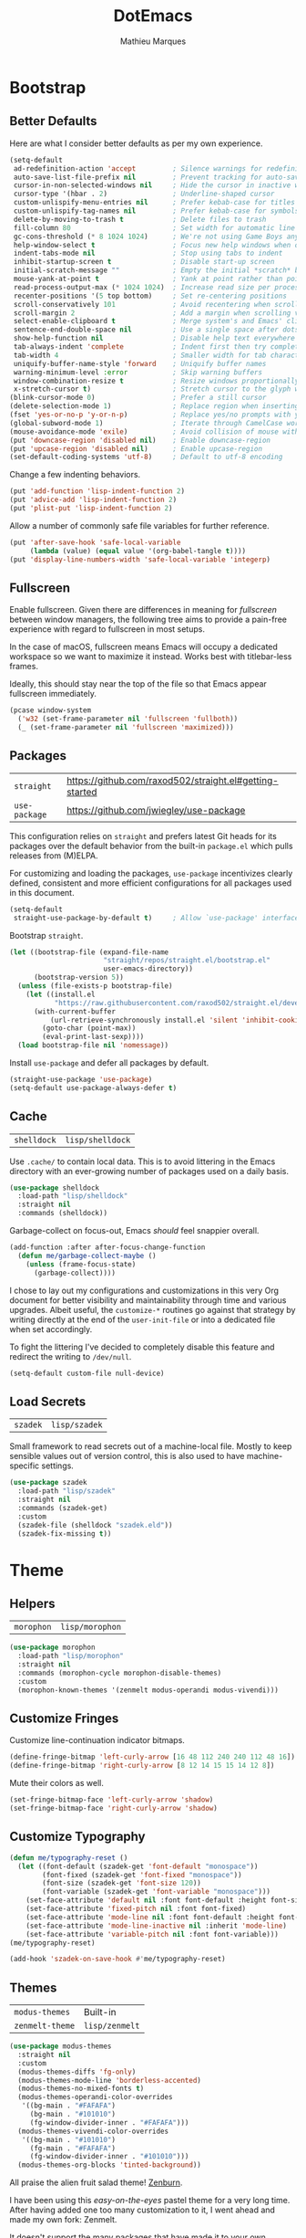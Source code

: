 #+TITLE: DotEmacs
#+AUTHOR: Mathieu Marques
#+PROPERTY: header-args :results silent

* Bootstrap

** Better Defaults

Here are what I consider better defaults as per my own experience.

#+BEGIN_SRC emacs-lisp
(setq-default
 ad-redefinition-action 'accept         ; Silence warnings for redefinition
 auto-save-list-file-prefix nil         ; Prevent tracking for auto-saves
 cursor-in-non-selected-windows nil     ; Hide the cursor in inactive windows
 cursor-type '(hbar . 2)                ; Underline-shaped cursor
 custom-unlispify-menu-entries nil      ; Prefer kebab-case for titles
 custom-unlispify-tag-names nil         ; Prefer kebab-case for symbols
 delete-by-moving-to-trash t            ; Delete files to trash
 fill-column 80                         ; Set width for automatic line breaks
 gc-cons-threshold (* 8 1024 1024)      ; We're not using Game Boys anymore
 help-window-select t                   ; Focus new help windows when opened
 indent-tabs-mode nil                   ; Stop using tabs to indent
 inhibit-startup-screen t               ; Disable start-up screen
 initial-scratch-message ""             ; Empty the initial *scratch* buffer
 mouse-yank-at-point t                  ; Yank at point rather than pointer
 read-process-output-max (* 1024 1024)  ; Increase read size per process
 recenter-positions '(5 top bottom)     ; Set re-centering positions
 scroll-conservatively 101              ; Avoid recentering when scrolling far
 scroll-margin 2                        ; Add a margin when scrolling vertically
 select-enable-clipboard t              ; Merge system's and Emacs' clipboard
 sentence-end-double-space nil          ; Use a single space after dots
 show-help-function nil                 ; Disable help text everywhere
 tab-always-indent 'complete            ; Indent first then try completions
 tab-width 4                            ; Smaller width for tab characters
 uniquify-buffer-name-style 'forward    ; Uniquify buffer names
 warning-minimum-level :error           ; Skip warning buffers
 window-combination-resize t            ; Resize windows proportionally
 x-stretch-cursor t)                    ; Stretch cursor to the glyph width
(blink-cursor-mode 0)                   ; Prefer a still cursor
(delete-selection-mode 1)               ; Replace region when inserting text
(fset 'yes-or-no-p 'y-or-n-p)           ; Replace yes/no prompts with y/n
(global-subword-mode 1)                 ; Iterate through CamelCase words
(mouse-avoidance-mode 'exile)           ; Avoid collision of mouse with point
(put 'downcase-region 'disabled nil)    ; Enable downcase-region
(put 'upcase-region 'disabled nil)      ; Enable upcase-region
(set-default-coding-systems 'utf-8)     ; Default to utf-8 encoding
#+END_SRC

Change a few indenting behaviors.

#+BEGIN_SRC emacs-lisp
(put 'add-function 'lisp-indent-function 2)
(put 'advice-add 'lisp-indent-function 2)
(put 'plist-put 'lisp-indent-function 2)
#+END_SRC

Allow a number of commonly safe file variables for further reference.

#+BEGIN_SRC emacs-lisp
(put 'after-save-hook 'safe-local-variable
     (lambda (value) (equal value '(org-babel-tangle t))))
(put 'display-line-numbers-width 'safe-local-variable 'integerp)
#+END_SRC

** Fullscreen

Enable fullscreen. Given there are differences in meaning for /fullscreen/
between window managers, the following tree aims to provide a pain-free
experience with regard to fullscreen in most setups.

In the case of macOS, fullscreen means Emacs will occupy a dedicated workspace
so we want to maximize it instead. Works best with titlebar-less frames.

Ideally, this should stay near the top of the file so that Emacs appear
fullscreen immediately.

#+BEGIN_SRC emacs-lisp
(pcase window-system
  ('w32 (set-frame-parameter nil 'fullscreen 'fullboth))
  (_ (set-frame-parameter nil 'fullscreen 'maximized)))
#+END_SRC

** Packages

| =straight=    | https://github.com/raxod502/straight.el#getting-started |
| =use-package= | https://github.com/jwiegley/use-package                 |

This configuration relies on =straight= and prefers latest Git heads for its
packages over the default behavior from the built-in =package.el= which pulls
releases from (M)ELPA.

For customizing and loading the packages, =use-package= incentivizes clearly
defined, consistent and more efficient configurations for all packages used in
this document.

#+BEGIN_SRC emacs-lisp
(setq-default
 straight-use-package-by-default t)     ; Allow `use-package' interface
#+END_SRC

Bootstrap =straight=.

#+BEGIN_SRC emacs-lisp
(let ((bootstrap-file (expand-file-name
                       "straight/repos/straight.el/bootstrap.el"
                       user-emacs-directory))
      (bootstrap-version 5))
  (unless (file-exists-p bootstrap-file)
    (let ((install.el
           "https://raw.githubusercontent.com/raxod502/straight.el/develop/install.el"))
      (with-current-buffer
          (url-retrieve-synchronously install.el 'silent 'inhibit-cookies)
        (goto-char (point-max))
        (eval-print-last-sexp))))
  (load bootstrap-file nil 'nomessage))
#+END_SRC

Install =use-package= and defer all packages by default.

#+BEGIN_SRC emacs-lisp
(straight-use-package 'use-package)
(setq-default use-package-always-defer t)
#+END_SRC

** Cache

| =shelldock= | =lisp/shelldock= |

Use =.cache/= to contain local data. This is to avoid littering in the Emacs
directory with an ever-growing number of packages used on a daily basis.

#+BEGIN_SRC emacs-lisp
(use-package shelldock
  :load-path "lisp/shelldock"
  :straight nil
  :commands (shelldock))
#+END_SRC

Garbage-collect on focus-out, Emacs /should/ feel snappier overall.

#+BEGIN_SRC emacs-lisp
(add-function :after after-focus-change-function
  (defun me/garbage-collect-maybe ()
    (unless (frame-focus-state)
      (garbage-collect))))
#+END_SRC

I chose to lay out my configurations and customizations in this very Org
document for better visibility and maintainability through time and various
upgrades. Albeit useful, the =customize-*= routines go against that strategy by
writing directly at the end of the =user-init-file= or into a dedicated file
when set accordingly.

To fight the littering I've decided to completely disable this feature and
redirect the writing to =/dev/null=.

#+BEGIN_SRC emacs-lisp
(setq-default custom-file null-device)
#+END_SRC

** Load Secrets

| =szadek= | =lisp/szadek= |

Small framework to read secrets out of a machine-local file. Mostly to keep
sensible values out of version control, this is also used to have
machine-specific settings.

#+BEGIN_SRC emacs-lisp
(use-package szadek
  :load-path "lisp/szadek"
  :straight nil
  :commands (szadek-get)
  :custom
  (szadek-file (shelldock "szadek.eld"))
  (szadek-fix-missing t))
#+END_SRC

* Theme

** Helpers

| =morophon= | =lisp/morophon= |

#+BEGIN_SRC emacs-lisp
(use-package morophon
  :load-path "lisp/morophon"
  :straight nil
  :commands (morophon-cycle morophon-disable-themes)
  :custom
  (morophon-known-themes '(zenmelt modus-operandi modus-vivendi)))
#+END_SRC

** Customize Fringes

Customize line-continuation indicator bitmaps.

#+BEGIN_SRC emacs-lisp
(define-fringe-bitmap 'left-curly-arrow [16 48 112 240 240 112 48 16])
(define-fringe-bitmap 'right-curly-arrow [8 12 14 15 15 14 12 8])
#+END_SRC

Mute their colors as well.

#+BEGIN_SRC emacs-lisp
(set-fringe-bitmap-face 'left-curly-arrow 'shadow)
(set-fringe-bitmap-face 'right-curly-arrow 'shadow)
#+END_SRC

** Customize Typography

#+BEGIN_SRC emacs-lisp
(defun me/typography-reset ()
  (let ((font-default (szadek-get 'font-default "monospace"))
        (font-fixed (szadek-get 'font-fixed "monospace"))
        (font-size (szadek-get 'font-size 120))
        (font-variable (szadek-get 'font-variable "monospace")))
    (set-face-attribute 'default nil :font font-default :height font-size)
    (set-face-attribute 'fixed-pitch nil :font font-fixed)
    (set-face-attribute 'mode-line nil :font font-default :height font-size)
    (set-face-attribute 'mode-line-inactive nil :inherit 'mode-line)
    (set-face-attribute 'variable-pitch nil :font font-variable)))
(me/typography-reset)
#+END_SRC

#+BEGIN_SRC emacs-lisp
(add-hook 'szadek-on-save-hook #'me/typography-reset)
#+END_SRC

** Themes

| =modus-themes=  | Built-in       |
| =zenmelt-theme= | =lisp/zenmelt= |

#+BEGIN_SRC emacs-lisp
(use-package modus-themes
  :straight nil
  :custom
  (modus-themes-diffs 'fg-only)
  (modus-themes-mode-line 'borderless-accented)
  (modus-themes-no-mixed-fonts t)
  (modus-themes-operandi-color-overrides
   '((bg-main . "#FAFAFA")
     (bg-main . "#101010")
     (fg-window-divider-inner . "#FAFAFA")))
  (modus-themes-vivendi-color-overrides
   '((bg-main . "#101010")
     (fg-main . "#FAFAFA")
     (fg-window-divider-inner . "#101010")))
  (modus-themes-org-blocks 'tinted-background))
#+END_SRC

All praise the alien fruit salad theme!
[[https://kippura.org/zenburnpage/][Zenburn]].

I have been using this /easy-on-the-eyes/ pastel theme for a very long time.
After having added one too many customization to it, I went ahead and made my
own fork: Zenmelt.

It doesn't support the many packages that have made it to your own
configurations on purpose, the idea -- albeit selfish -- is to have one place
where I can freely customize colors following my moods without having to
maintain a 2K lines-long file of unnecessary face properties.

In addition to the already popular implementation from
[[https://github.com/bbatsov/zenburn-emacs][Bozhidar Batsov]], this fork also
adds a /reset/ on save when visiting the theme file.

#+BEGIN_SRC emacs-lisp
(use-package zenmelt-theme
  :load-path "lisp/zenmelt"
  :straight nil
  :demand
  :config
  (put 'after-save-hook 'safe-local-variable
       (lambda (value) (equal value '(zenmelt--reset t))))
  (load-theme 'zenmelt t))
#+END_SRC

* Languages

** CSS

| =css-mode= | Built-in |

#+BEGIN_SRC emacs-lisp
(use-package css-mode
  :straight nil
  :custom
  (css-indent-offset 2))
#+END_SRC

** HTML

| =sgml-mode= | Built-in |

HTML mode is defined in =sgml-mode.el=.

#+BEGIN_SRC emacs-lisp
(use-package sgml-mode
  :straight nil
  :hook
  (html-mode . (lambda () (setq me/pretty-print-function #'sgml-pretty-print)))
  (html-mode . sgml-electric-tag-pair-mode)
  (html-mode . sgml-name-8bit-mode)
  :custom
  (sgml-basic-offset 2))
#+END_SRC

** JavaScript

| =js2-mode=        | Built-in                                          |
| =rjsx-mode=       | https://github.com/felipeochoa/rjsx-mode          |
| =typescript-mode= | https://github.com/emacs-typescript/typescript.el |

There might be confusion between =js-mode=, =js2-mode= and =js2-minor-mode=. All
three are built-in JavaScript modes. The former is the original major mode to
edit JavaScript files. The two latters are based on =js-mode=, one major mode
with various improvements with regards to syntax highlighting amongst other
things and one minor mode for earlier Emacs versions that might still be using
=js-mode= as a major mode but willing to take advantage of the AST parsing
implementation from =js2= as a minor mode.

See [[https://github.com/mooz/js2-mode]] for more details.

#+BEGIN_SRC emacs-lisp
(use-package js2-mode
  :straight nil
  :mode (rx ".js" eos)
  :custom
  (js-indent-level 2)
  (js-switch-indent-offset 2)
  (js2-highlight-level 3)
  (js2-idle-timer-delay 0)
  (js2-mode-show-parse-errors nil)
  (js2-mode-show-strict-warnings nil))

(use-package rjsx-mode
  :mode (rx (or ".jsx" (and "components/" (* anything) ".js")) eos)
  :hook
  (rjsx-mode . (lambda () (setq me/pretty-print-function #'sgml-pretty-print)))
  (rjsx-mode . hydra-plus-set-super)
  (rjsx-mode . sgml-electric-tag-pair-mode))

(use-package typescript-mode
  :init
  (define-derived-mode typescript-tsx-mode typescript-mode "TSX")
  (add-to-list 'auto-mode-alist `(,(rx ".tsx" eos) . typescript-tsx-mode))
  :config
  (add-hook 'typescript-tsx-mode-hook #'sgml-electric-tag-pair-mode)
  :custom
  (typescript-indent-level 2))
#+END_SRC

** JSON

| =json-mode= | https://github.com/joshwnj/json-mode |

#+BEGIN_SRC emacs-lisp
(use-package json-mode
  :mode (rx ".json" eos))
#+END_SRC

** Lisp

| =emacs-lisp-mode= | Built-in |
| =ielm=            | Built-in |
| =lisp-mode=       | Built-in |

#+BEGIN_SRC emacs-lisp
(use-package emacs-lisp-mode
  :straight nil
  :bind
  (:map emacs-lisp-mode-map
   ("C-c C-c" . me/eval-region-dwim)
   :map lisp-interaction-mode-map
   ("C-c C-c" . me/eval-region-dwim))
  :custom
  (emacs-lisp-docstring-fill-column nil)
  :hook
  (emacs-lisp-mode . flymake-mode)
  (emacs-lisp-mode . outline-minor-mode))
#+END_SRC

#+BEGIN_SRC emacs-lisp
(defun me/eval-region-dwim ()
  "When region is active, evaluate it and kill the mark. Else, evaluate the
whole buffer."
  (interactive)
  (if (not (region-active-p))
      (eval-buffer)
    (eval-region (region-beginning) (region-end))
    (setq-local deactivate-mark t)))
#+END_SRC

#+BEGIN_SRC emacs-lisp
(use-package ielm
  :straight nil
  :hook
  (ielm-mode . (lambda () (setq-local scroll-margin 0))))
#+END_SRC

#+BEGIN_SRC emacs-lisp
(use-package lisp-mode
  :straight nil
  :mode ((rx ".eld" eos) . lisp-data-mode))
#+END_SRC

** Markdown

| =markdown-mode= | https://github.com/jrblevin/markdown-mode |

#+BEGIN_SRC emacs-lisp
(use-package markdown-mode
  :mode (rx (or "INSTALL" "CONTRIBUTORS" "LICENSE" "README" ".mdx") eos)
  :bind
  (:map markdown-mode-map
   ("M-n" . nil)
   ("M-p" . nil))
  :hook
  (markdown-mode . hydra-plus-set-super)
  :custom
  (markdown-asymmetric-header t)
  (markdown-split-window-direction 'right)
  :config
  (unbind-key "M-<down>" markdown-mode-map)
  (unbind-key "M-<up>" markdown-mode-map))
#+END_SRC

** Org

| =org= | Built-in |

This very file is organized with =org-mode=. Like Markdown, but with
superpowers.

| TODO | Check out =org-capture= |

#+BEGIN_QUOTE
Org mode is for keeping notes, maintaining TODO lists, planning projects, and
authoring documents with a fast and effective plain-text system.

--- Carsten Dominik
#+END_QUOTE

#+BEGIN_SRC emacs-lisp
(use-package org
  :straight nil
  :bind
  (:map org-mode-map
   ("C-<return>" . nil)
   ("C-<tab>" . me/org-cycle-parent))
  :hook
  (org-mode . buffer-face-mode)
  (org-mode . hydra-plus-set-super)
  :custom
  (org-adapt-indentation nil)
  (org-babel-python-command "python3")
  (org-confirm-babel-evaluate nil)
  (org-cycle-separator-lines 0)
  (org-descriptive-links nil)
  (org-edit-src-content-indentation 0)
  (org-edit-src-persistent-message nil)
  (org-fontify-done-headline t)
  (org-fontify-quote-and-verse-blocks t)
  (org-fontify-whole-heading-line t)
  (org-return-follows-link t)
  (org-src-preserve-indentation t)
  (org-src-tab-acts-natively t)
  (org-src-window-setup 'current-window)
  (org-startup-truncated nil)
  (org-support-shift-select 'always)
  :config
  (require 'ob-shell)
  (org-babel-do-load-languages
   'org-babel-load-languages '((python . t) (shell . t)))
  (modify-syntax-entry ?' "'" org-mode-syntax-table)
  (advice-add 'org-src--construct-edit-buffer-name :override
    #'me/org-src-buffer-name)
  (with-eval-after-load 'evil
    (evil-define-key* 'motion org-mode-map
      (kbd "<tab>") #'org-cycle
      (kbd "C-j") #'me/org-show-next-heading-tidily
      (kbd "C-k") #'me/org-show-previous-heading-tidily)))
#+END_SRC

#+BEGIN_SRC emacs-lisp
(defun me/org-cycle-parent (argument)
  "Go to the nearest parent heading and execute `org-cycle'."
  (interactive "p")
  (if (org-at-heading-p)
      (outline-up-heading argument)
    (org-previous-visible-heading argument))
  (org-cycle))

(defun me/org-show-next-heading-tidily ()
  "Show next entry, keeping other entries closed."
  (interactive)
  (if (save-excursion (end-of-line) (outline-invisible-p))
      (progn (org-show-entry) (outline-show-children))
    (outline-next-heading)
    (unless (and (bolp) (org-at-heading-p))
      (org-up-heading-safe)
      (outline-hide-subtree)
      (user-error "Boundary reached"))
    (org-overview)
    (org-reveal t)
    (org-show-entry)
    (outline-show-children)))

(defun me/org-show-previous-heading-tidily ()
  "Show previous entry, keeping other entries closed."
  (interactive)
  (let ((pos (point)))
    (outline-previous-heading)
    (unless (and (< (point) pos) (bolp) (org-at-heading-p))
      (goto-char pos)
      (outline-hide-subtree)
      (user-error "Boundary reached"))
    (org-overview)
    (org-reveal t)
    (org-show-entry)
    (outline-show-children)))

(defun me/org-src-buffer-name (name &rest _)
  "Simple buffer name."
  (format "*%s*" name))
#+END_SRC

** PHP

| =web-mode= | https://github.com/fxbois/web-mode |

#+BEGIN_SRC emacs-lisp
(use-package web-mode
  :mode (rx ".php" eos)
  :hook
  (web-mode . sgml-electric-tag-pair-mode)
  :custom
  (web-mode-code-indent-offset 2)
  (web-mode-enable-auto-opening nil)
  (web-mode-enable-auto-pairing nil)
  (web-mode-enable-auto-quoting nil)
  (web-mode-markup-indent-offset 2)
  (web-mode-enable-auto-indentation nil))
#+END_SRC

** YAML

| =yaml-mode= | https://github.com/yoshiki/yaml-mode |

#+BEGIN_SRC emacs-lisp
(use-package yaml-mode)
#+END_SRC

* Features

** Completion

| =consult=    | https://github.com/minad/consult      |
| =corfu=      | https://github.com/minad/corfu        |
| =marginalia= | https://github.com/minad/marginalia   |
| =orderless=  | https://github.com/oantolin/orderless |
| =vertico=    | https://github.com/minad/vertico      |

*** Consult

Provide various commands to list and /consult/ existing collections.

#+BEGIN_SRC emacs-lisp
(use-package consult
  :bind
  ([remap goto-line] . consult-goto-line)
  ([remap isearch-forward] . consult-line)
  ([remap switch-to-buffer] . consult-buffer)
  ("C-h M" . consult-minor-mode-menu)
  :custom
  (consult-line-start-from-top t)
  (consult-project-root-function #'me/project-root)
  (xref-show-definitions-function #'consult-xref)
  (xref-show-xrefs-function #'consult-xref)
  :hook
  (org-mode . (lambda () (setq-local consult-fontify-preserve nil)))
  :init
  (with-eval-after-load 'evil
    (evil-global-set-key 'motion "gm" #'consult-mark)
    (evil-global-set-key 'motion "gM" #'consult-imenu)
    (evil-global-set-key 'motion "go" #'consult-outline)))
#+END_SRC

*** Corfu

Minimal completion-at-point. This is an experiment to try and replace the
heavier =company= alternative. With =display-line-numbers-type=, prefer the
='visual= value as ='relative= numbers break when the completion overlay opens.

#+BEGIN_SRC emacs-lisp
(use-package corfu
  :hook
  (after-init . corfu-global-mode)
  :custom
  (corfu-auto t)
  (corfu-auto-delay .5))
#+END_SRC

*** Marginalia

#+BEGIN_SRC emacs-lisp
(use-package marginalia
  :hook
  (after-init . marginalia-mode))
#+END_SRC

*** Orderless

Allow completion based on space-separated tokens, out of order.

#+BEGIN_SRC emacs-lisp
(use-package orderless
  :custom
  (completion-styles '(orderless))
  (orderless-component-separator 'orderless-escapable-split-on-space))
#+END_SRC

*** Vertico

Prettify the completion minibuffer featuring keyboard-driven vertical navigation
with live-reload.

#+BEGIN_SRC emacs-lisp
(use-package vertico
  :custom
  (vertico-resize nil)
  :hook
  (after-init . vertico-mode))
#+END_SRC

** Comments

| =evil-commentary= | https://github.com/linktohack/evil-commentary |
| =newcomment=      | Built-in                                      |

Comment things using Evil operators.

#+BEGIN_SRC emacs-lisp
(use-package evil-commentary
  :hook
  (evil-mode . evil-commentary-mode))
#+END_SRC

Customize the way default comments should be handled.

#+BEGIN_SRC emacs-lisp
(use-package newcomment
  :straight nil
  :bind
  ("M-<return>" . comment-indent-new-line)
  :hook
  (prog-mode . (lambda () (setq-local comment-auto-fill-only-comments t)))
  :custom
  (comment-multi-line t))
#+END_SRC

** Context Actions

| =embark=   | https://github.com/oantolin/embark        |
| =selected= | https://github.com/Kungsgeten/selected.el |

*** Embark

#+BEGIN_SRC emacs-lisp
(use-package embark
  :bind
  ("C-;" . embark-act)
  ([remap describe-bindings] . embark-bindings)
  :custom
  (embark-indicators
   '(embark-highlight-indicator
     embark-isearch-highlight-indicator
     embark-minimal-indicator))
  (prefix-help-command #'embark-prefix-help-command))
#+END_SRC

*** Selected

Enable new custom binds when region is active. I've also added a few helpers to
use with =selected=.

| TODO | Bind these to the =evil-visual= map |

#+BEGIN_SRC emacs-lisp
(use-package selected
  :bind*
  (:map selected-keymap
   ("<"           . mc/mark-previous-like-this)
   (">"           . mc/mark-next-like-this)
   ("C-<"         . mc/unmark-previous-like-this)
   ("C->"         . mc/unmark-next-like-this)
   ("M-<"         . mc/skip-to-previous-like-this)
   ("M->"         . mc/skip-to-next-like-this)
   ("C-c >"       . mc/edit-lines)
   ("C-c c"       . capitalize-region)
   ("C-c k"       . barrinalo-kebab)
   ("C-c l"       . downcase-region)
   ("C-c u"       . upcase-region)
   ("C-f"         . fill-region)
   ("C-h h"       . hlt-highlight-region)
   ("C-h H"       . hlt-unhighlight-region)
   ("C-p"         . webpaste-paste-region)
   ("C-q"         . selected-off)
   ("C-s r"       . barrinalo-reverse)
   ("C-s s"       . sort-lines)
   ("C-s w"       . barrinalo-sort-words)
   ("C-<tab>"     . me/pretty-print)
   ("M-<left>"    . barrinalo-indent-leftward)
   ("M-<right>"   . barrinalo-indent-rightward)
   ("M-S-<left>"  . barrinalo-indent-leftward-tab)
   ("M-S-<right>" . barrinalo-indent-rightward-tab))
  :hook
  (after-init . selected-global-mode)
  :config
  (require 'barrinalo)
  (require 'browse-url)
  :custom
  (selected-minor-mode-override t))
#+END_SRC

#+BEGIN_SRC emacs-lisp
(defvar-local me/pretty-print-function nil)

(defun me/pretty-print (beg end)
  (interactive "r")
  (if me/pretty-print-function
      (progn (funcall me/pretty-print-function beg end)
             (setq deactivate-mark t))
    (user-error "me/pretty-print: me/pretty-print-function is not set")))
#+END_SRC

** Diff

| =ediff-wind= | Built-in |

Ediff is a visual interface to Unix =diff=.

#+BEGIN_SRC emacs-lisp
(use-package ediff-wind
  :straight nil
  :custom
  (ediff-split-window-function #'split-window-horizontally)
  (ediff-window-setup-function #'ediff-setup-windows-plain))
#+END_SRC

** Dired

| =dired= | Built-in |

Configure Dired buffers. Amongst many other things, Emacs is also a file
explorer.

| TODO | Check out =dired-collapse=       |
| TODO | Check out =dired-imenu=          |
| TODO | Make =dired-bob= and =dired-eob= |

#+BEGIN_SRC emacs-lisp
(use-package dired
  :straight nil
  :hook
  (dired-mode . dired-hide-details-mode)
  :bind
  (:map dired-mode-map
   ("C-<return>" . me/dired-open-externally))
  :custom
  (dired-auto-revert-buffer t)
  (dired-dwim-target t)
  (dired-hide-details-hide-symlink-targets nil)
  (dired-listing-switches "-agho --group-directories-first")
  (dired-kill-when-opening-new-dired-buffer t)
  (dired-recursive-copies 'always))
#+END_SRC

#+BEGIN_SRC emacs-lisp
(defun me/dired-open-externally (argument)
  "Open file under point with an external program.
With positive ARGUMENT, prompt for the command to use."
  (interactive "P")
  (let* ((file (dired-get-file-for-visit))
         (command (and (not argument)
                       (pcase system-type
                         ('darwin "open")
                         ((or 'gnu 'gnu/kfreebsd 'gnu/linux) "xdg-open"))))
         (command (or command (read-shell-command "Open with: "))))
    (call-process command nil 0 nil file)))
#+END_SRC

** Documentation

| =eldoc= | Built-in |

When [[https://debbugs.gnu.org/cgi/bugreport.cgi?bug=47109][this patch]] is
sorted out, we'll be able to use a new format function to have pieces of
documentation joined with a horizontal rule. eg.

#+BEGIN_SRC emacs-lisp :tangle no
(setq-default
 eldoc-documentation-format-function #'eldoc-documentation-format-concat-hr)
#+END_SRC

#+BEGIN_SRC emacs-lisp
(use-package eldoc
  :straight nil
  :custom
  (eldoc-documentation-strategy 'eldoc-documentation-compose-eagerly)
  (eldoc-idle-delay .1))
#+END_SRC

** Evil

| =evil=          | https://github.com/emacs-evil/evil          |
| =evil-surround= | https://github.com/emacs-evil/evil-surround |

Evil emulates and manages the infamous Vim states and motions ported to Emacs.

| TODO | Make transient maps for buffer motions and =winner= commands |

#+BEGIN_SRC emacs-lisp
(use-package evil
  :bind
  (;; Text objects
   (:map evil-inner-text-objects-map
    ("g" . me/evil-buffer)
    :map evil-outer-text-objects-map
    ("g" . me/evil-buffer))
   ;; States
   (:map evil-insert-state-map
    ("C-a" . nil)
    ("C-e" . nil)
    ("C-w" . nil)
    :map evil-motion-state-map
    ("gb" . switch-to-buffer)
    ("gC" . describe-face)
    ("gD" . me/evil-goto-definition-other-window)
    ("gp" . project-switch-project)
    ("gr" . (lambda () (interactive) (revert-buffer nil t)))
    ("gs" . avy-goto-char-timer)
    ("gS" . avy-goto-char)
    ("q" . nil)
    ("C-e" . nil)
    :map evil-normal-state-map
    ("q" . nil)
    :map evil-visual-state-map
    ("f" . fill-region))
   ;; Rest
   (:map evil-window-map
    ("u" . winner-undo)
    ("C-r" . winner-redo)))
  :hook
  (after-init . evil-mode)
  (after-save . evil-normal-state)
  :custom
  (evil-echo-state nil)
  (evil-emacs-state-cursor (default-value 'cursor-type))
  (evil-undo-system 'undo-redo)
  (evil-visual-state-cursor 'hollow)
  (evil-want-keybinding nil)
  :config
  (add-to-list 'evil-emacs-state-modes 'exwm-mode)
  (add-to-list 'evil-emacs-state-modes 'dired-mode)
  (add-to-list 'evil-emacs-state-modes 'process-menu-mode)
  (add-to-list 'evil-emacs-state-modes 'profiler-report-mode)
  (add-to-list 'evil-emacs-state-modes 'vterm-mode)
  (add-to-list 'evil-insert-state-modes 'with-editor-mode)
  (add-to-list 'evil-motion-state-modes 'helpful-mode)
  (evil-define-text-object me/evil-buffer (_count &optional _begin _end type)
    "Text object to represent the whole buffer."
    (evil-range (point-min) (point-max) type))
  (advice-add 'evil-indent :around #'me/evil-indent))
#+END_SRC

#+BEGIN_SRC emacs-lisp
(defun me/evil-indent (original &rest arguments)
  "Like `evil-indent' but save excursion."
  (save-excursion (apply original arguments)))
#+END_SRC

#+BEGIN_SRC emacs-lisp
(defun me/evil-goto-definition-other-window ()
  "Like `evil-goto-definition' but use another window to display the result."
  (interactive)
  (switch-to-buffer-other-window (current-buffer))
  (goto-char (point))
  (evil-goto-definition))
#+END_SRC

Emulate =vim-surround=. Take actions with surrounding pairs.

#+BEGIN_SRC emacs-lisp
(use-package evil-surround
  :hook
  (evil-mode . evil-surround-mode))
#+END_SRC

Activate volatile keymaps for split sizing.

| TODO | Use =repeat-mode= instead |

#+BEGIN_SRC emacs-lisp
(defun me/evil-window-resize-continue (&optional _count)
  "Activate a sparse keymap for evil window resizing routines in order to
support repeated key strokes."
  (set-transient-map
   (let ((map (make-sparse-keymap)))
     (define-key map (kbd "-") #'evil-window-decrease-height)
     (define-key map (kbd "+") #'evil-window-increase-height)
     (define-key map (kbd "<") #'evil-window-decrease-width)
     (define-key map (kbd ">") #'evil-window-increase-width)
     map)))

(advice-add 'evil-window-decrease-height :after #'me/evil-window-resize-continue)
(advice-add 'evil-window-increase-height :after #'me/evil-window-resize-continue)
(advice-add 'evil-window-decrease-width :after #'me/evil-window-resize-continue)
(advice-add 'evil-window-increase-width :after #'me/evil-window-resize-continue)
#+END_SRC

** Expand

| =emmet-mode= | https://github.com/smihica/emmet-mode   |
| =hippie-exp= | Built-in                                |
| =yasnippet=  | https://github.com/joaotavora/yasnippet |

HippieExpand manages expansions a la [[http://emmet.io/][Emmet]]. So I've
gathered all features that look anywhere close to this behavior for it to handle
them under the same bind, that is =<C-return>=. It's basically an expand DWIM.

#+BEGIN_SRC emacs-lisp
(use-package emmet-mode
  :bind
  (:map emmet-mode-keymap
   ("C-<return>" . nil))
  :hook
  (css-mode . emmet-mode)
  (html-mode . emmet-mode)
  (rjsx-mode . emmet-mode)
  (typescript-tsx-mode . emmet-mode)
  (web-mode . emmet-mode)
  :custom
  (emmet-insert-flash-time .1)
  (emmet-move-cursor-between-quote t))
#+END_SRC

#+BEGIN_SRC emacs-lisp
(use-package hippie-exp
  :straight nil
  :preface
  (defun me/emmet-hippie-try-expand (args)
    "Try `emmet-expand-line' if `emmet-mode' is active. Else, does nothing."
    (interactive "P")
    (when emmet-mode (emmet-expand-line args)))
  :bind
  ("C-<return>" . hippie-expand)
  :custom
  (hippie-expand-try-functions-list
   '(yas-hippie-try-expand me/emmet-hippie-try-expand))
  (hippie-expand-verbose nil))
#+END_SRC

#+BEGIN_SRC emacs-lisp
(use-package yasnippet
  :bind
  (:map yas-minor-mode-map
   ("TAB" . nil)
   ([tab] . nil))
  :hook
  (prog-mode . yas-minor-mode)
  (text-mode . yas-minor-mode)
  :custom
  (yas-verbosity 2)
  :config
  (yas-reload-all))
#+END_SRC

** Help

| =help-fns=  | Built-in                           |
| =help-mode= | Built-in                           |
| =helpful=   | https://github.com/Wilfred/helpful |

Bind useful commands in help buffers.

#+BEGIN_SRC emacs-lisp
(use-package help-fns
  :straight nil
  :bind
  ("C-h K" . describe-keymap))
#+END_SRC

#+BEGIN_SRC emacs-lisp
(use-package help-mode
  :straight nil
  :bind
  (:map help-mode-map
   ("<" . help-go-back)
   (">" . help-go-forward))
  :config
  (with-eval-after-load 'evil
    (evil-define-key* 'motion help-mode-map
      (kbd "<tab>") #'forward-button)))
#+END_SRC

Provide better detailed help buffers.

#+BEGIN_SRC emacs-lisp
(use-package helpful
  :bind
  ([remap describe-command] . helpful-command)
  ([remap describe-function] . helpful-callable)
  ([remap describe-key] . helpful-key)
  ([remap describe-symbol] . helpful-symbol)
  ([remap describe-variable] . helpful-variable)
  ("C-h F" . helpful-function)
  :config
  (with-eval-after-load 'evil
    (evil-define-key* 'motion helpful-mode-map
      (kbd "<tab>") #'forward-button)))
#+END_SRC

** Hydra

| =hydra=      | https://github.com/abo-abo/hydra |
| =hydra-plus= | =lisp/hydra-plus=                |

Hydra allows me to group binds together. It also shows a list of all implemented
commands in the echo area.

#+BEGIN_QUOTE
Once you summon the Hydra through the prefixed binding (the body + any one
head), all heads can be called in succession with only a short extension.

The Hydra is vanquished once Hercules, any binding that isn't the Hydra's head,
arrives. Note that Hercules, besides vanquishing the Hydra, will still serve his
original purpose, calling his proper command. This makes the Hydra very
seamless, it's like a minor mode that disables itself auto-magically.

--- Oleh Krehel
#+END_QUOTE

*** Hydra: Bootstrap

#+BEGIN_SRC emacs-lisp
(use-package hydra
  :bind
  ("C-c d" . hydra-dates/body)
  ("C-c e" . hydra-eyebrowse/body)
  ("C-c g" . hydra-git/body)
  ("C-c o" . hydra-plus-super-maybe)
  ("C-c p" . hydra-project/body)
  ("C-c s" . hydra-system/body)
  ("C-c u" . hydra-ui/body)
  :custom
  (hydra-default-hint nil))
#+END_SRC

Augments and helpers for =hydra=.

#+BEGIN_SRC emacs-lisp
(use-package hydra-plus
  :demand
  :load-path "lisp/hydra-plus"
  :straight nil)
#+END_SRC

*** Hydra: Dates

Group date-related commands.

#+BEGIN_SRC emacs-lisp
(defhydra hydra-dates (:color teal)
  (concat (hydra-plus-heading "Dates" "Insert" "Insert with Time") "
 _q_ quit            _d_ short           _D_ short           ^^
 ^^                  _i_ iso             _I_ iso             ^^
 ^^                  _l_ long            _L_ long            ^^
")
  ("q" nil)
  ("d" me/date-short)
  ("D" me/date-short-with-time)
  ("i" me/date-iso)
  ("I" me/date-iso-with-time)
  ("l" me/date-long)
  ("L" me/date-long-with-time))
#+END_SRC

*** Hydra: Eyebrowse

Group Eyebrowse commands.

| TODO | Make heads to move windows around |

#+BEGIN_SRC emacs-lisp
(defhydra hydra-eyebrowse (:color teal)
  (concat (hydra-plus-heading "Eyebrowse" "Do" "Switch") "
 _q_ quit            _c_ create          _1_-_9_ %s(eyebrowse-mode-line-indicator)
 ^^                  _k_ kill            _<_ previous        ^^
 ^^                  _r_ rename          _>_ next            ^^
 ^^                  ^^                  _e_ last            ^^
 ^^                  ^^                  _s_ switch          ^^
")
  ("q" nil)
  ("1" me/eyebrowse-switch-1)
  ("2" me/eyebrowse-switch-2)
  ("3" me/eyebrowse-switch-3)
  ("4" me/eyebrowse-switch-4)
  ("5" me/eyebrowse-switch-5)
  ("6" me/eyebrowse-switch-6)
  ("7" me/eyebrowse-switch-7)
  ("8" me/eyebrowse-switch-8)
  ("9" me/eyebrowse-switch-9)
  ("<" eyebrowse-prev-window-config :color red)
  (">" eyebrowse-next-window-config :color red)
  ("c" eyebrowse-create-window-config)
  ("e" eyebrowse-last-window-config)
  ("k" eyebrowse-close-window-config :color red)
  ("r" eyebrowse-rename-window-config)
  ("s" eyebrowse-switch-to-window-config))
#+END_SRC

*** Hydra: Git

Group =git= commands.

#+BEGIN_SRC emacs-lisp
(defhydra hydra-git (:color teal)
  (concat (hydra-plus-heading "Git" "Do" "Gutter") "
 _q_ quit            _b_ blame           _p_ previous        ^^
 _m_ smerge...       _c_ clone           _n_ next            ^^
 ^^                  _g_ status          _r_ revert          ^^
 ^^                  _i_ init            _s_ stage           ^^
")
  ("q" nil)
  ("b" magit-blame)
  ("c" magit-clone)
  ("g" magit-status)
  ("i" magit-init)
  ("m" (progn (require 'smerge-mode) (hydra-git/smerge/body)))
  ("n" git-gutter:next-hunk :color red)
  ("p" git-gutter:previous-hunk :color red)
  ("r" git-gutter:revert-hunk)
  ("s" git-gutter:stage-hunk :color red))
#+END_SRC

#+BEGIN_SRC emacs-lisp
(defhydra hydra-git/smerge
  (:color pink :pre (if (not smerge-mode) (smerge-mode 1)) :post (smerge-auto-leave))
  (concat (hydra-plus-heading "Git / SMerge" "Move" "Keep" "Diff") "
 _q_ quit            _g_ first           _RET_ current       _<_ upper / base
 ^^                  _G_ last            _a_ all             _=_ upper / lower
 ^^                  _j_ next            _b_ base            _>_ base / lower
 ^^                  _k_ previous        _l_ lower           _E_ ediff
 ^^                  ^^                  _u_ upper           _H_ highlight
")
  ("q" nil :color blue)
  ("j" smerge-next)
  ("k" smerge-prev)
  ("<" smerge-diff-base-upper :color blue)
  ("=" smerge-diff-upper-lower :color blue)
  (">" smerge-diff-base-lower :color blue)
  ("RET" smerge-keep-current)
  ("a" smerge-keep-all)
  ("b" smerge-keep-base)
  ("E" smerge-ediff :color blue)
  ("g" (progn (goto-char (point-min)) (smerge-next)))
  ("G" (progn (goto-char (point-max)) (smerge-prev)))
  ("H" smerge-refine)
  ("l" smerge-keep-lower)
  ("u" smerge-keep-upper))
#+END_SRC

*** Hydra: Markdown

Group Markdown commands.

#+BEGIN_SRC emacs-lisp
(defhydra hydra-markdown (:color pink)
  (concat (hydra-plus-heading "Markdown" "Table Columns" "Table Rows") "
 _q_ quit            _c_ insert          _r_ insert          ^^
 ^^                  _C_ delete          _R_ delete          ^^
 ^^                  _M-<left>_ left     _M-<down>_ down     ^^
 ^^                  _M-<right>_ right   _M-<up>_ up         ^^
")
  ("q" nil)
  ("c" markdown-table-insert-column)
  ("C" markdown-table-delete-column)
  ("r" markdown-table-insert-row)
  ("R" markdown-table-delete-row)
  ("M-<left>" markdown-table-move-column-left)
  ("M-<right>" markdown-table-move-column-right)
  ("M-<down>" markdown-table-move-row-down)
  ("M-<up>" markdown-table-move-row-up))
#+END_SRC

*** Hydra: Org

Group Org commands.

| TODO | Add heads for =org-table-*= |

#+BEGIN_SRC emacs-lisp
(defhydra hydra-org (:color pink)
  (concat (hydra-plus-heading "Org" "Links" "Outline") "
 _q_ quit            _i_ insert          _<_ previous        ^^
 ^^                  _n_ next            _>_ next            ^^
 ^^                  _p_ previous        _a_ all             ^^
 ^^                  _s_ store           _v_ overview        ^^
")
  ("q" nil)
  ("<" org-backward-element)
  (">" org-forward-element)
  ("a" outline-show-all :color blue)
  ("i" org-insert-link :color blue)
  ("n" org-next-link)
  ("p" org-previous-link)
  ("s" org-store-link)
  ("v" org-overview :color blue))
#+END_SRC

*** Hydra: Project

Group project commands.

#+BEGIN_SRC emacs-lisp
(defhydra hydra-project (:color teal)
  (concat (hydra-plus-heading "Project" "Do" "Find" "Search") "
 _q_ quit            _K_ kill buffers    _b_ buffer          _r_ replace
 ^^                  _t_ forget project  _d_ directory       _s_ ripgrep
 ^^                  _T_ prune projects  _D_ root            ^^
 ^^                  ^^                  _f_ file            ^^
 ^^                  ^^                  _p_ project         ^^
")
  ("q" nil)
  ("b" project-switch-to-buffer)
  ("d" project-find-dir)
  ("D" project-dired)
  ("f" project-find-file)
  ("K" project-kill-buffers)
  ("p" project-switch-project)
  ("r" project-query-replace-regexp)
  ("s" me/project-search)
  ("t" project-forget-project)
  ("T" project-forget-zombie-projects))
#+END_SRC

*** Hydra: RJSX

Group React JavaScript commands.

#+BEGIN_SRC emacs-lisp
(defhydra hydra-rjsx (:color teal)
  (concat (hydra-plus-heading "RJSX" "JSDoc") "
 _q_ quit            _f_ function        ^^                  ^^
 ^^                  _F_ file            ^^                  ^^
")
  ("q" nil)
  ("f" js-doc-insert-function-doc-snippet)
  ("F" js-doc-insert-file-doc))
#+END_SRC

*** Hydra: System

Group system-related commands.

#+BEGIN_SRC emacs-lisp
(defhydra hydra-system (:color teal)
  (concat (hydra-plus-heading "System" "Buffer" "Packages" "Toggle") "
 _d_ clear compiled  _s_ revert          _p_ install         _g_ debug: %-3s`debug-on-error
 _D_ clear desktop   _v_ visit...        _P_ prune           ^^
 _l_ processes       ^^                  _u_ update          ^^
 _Q_ clear and kill  ^^                  _U_ update all      ^^
")
  ("q" nil)
  ("d" me/byte-delete)
  ("D" desktop-remove)
  ("g" (setq debug-on-error (not debug-on-error)))
  ("l" list-processes)
  ("p" straight-use-package)
  ("P" (progn (straight-remove-unused-repos) (straight-prune-build)))
  ("Q" (let ((desktop-save nil))
         (me/byte-delete)
         (desktop-remove)
         (save-buffers-kill-terminal)))
  ("s" (revert-buffer nil t))
  ("u" straight-pull-package)
  ("U" straight-pull-all)
  ("v" (hydra-system/visit/body)))
#+END_SRC

#+BEGIN_SRC emacs-lisp
(defhydra hydra-system/visit (:color teal)
  (concat (hydra-plus-heading "Visit" "Configuration") "
 _q_ quit            _a_ alacritty       _z_ zsh             ^^
 ^^                  _e_ emacs           ^^                  ^^
 ^^                  _l_ linux           ^^                  ^^
 ^^                  _q_ qtile           ^^                  ^^
")
  ("q" nil)
  ("a" (find-file "~/Workspace/dot/config/alacritty.org"))
  ("e" (find-file (concat user-emacs-directory "dotemacs.org")))
  ("l" (find-file "~/Workspace/dot/LINUX.org"))
  ("q" (find-file "~/Workspace/dot/config/qtile.org"))
  ("z" (find-file "~/Workspace/dot/config/zsh.org")))
#+END_SRC

#+BEGIN_SRC emacs-lisp
(defun me/byte-delete ()
  (interactive)
  (shell-command "find . -name \"*.elc\" -type f | xargs rm -f"))
#+END_SRC

*** Hydra: UI

Group interface-related commands.

| TODO | Check out =defhydradio= |
| TODO | Merge =hydra-windows=   |

#+BEGIN_SRC emacs-lisp
(defhydra hydra-ui (:color pink)
  (concat (hydra-plus-heading "Theme" "Windows" "Zoom" "Line Numbers") "
 _t_ cycle           _b_ balance         _-_ out             _n_ mode: %s`display-line-numbers
 _T_ cycle (noexit)  _m_ maximize frame  _=_ in              _N_ absolute: %s`display-line-numbers-current-absolute
 ^^                  _o_ olivetti: %-3s`widowmaker-olivetti-automatic   _0_ reset           ^^
 ^^                  ^^                  ^^                  ^^
 ^^                  ^^                  ^^                  ^^
")
  ("q" nil)
  ("-" default-text-scale-decrease)
  ("=" default-text-scale-increase)
  ("0" default-text-scale-reset :color blue)
  ("b" balance-windows :color blue)
  ("m" toggle-frame-maximized)
  ("n" me/display-line-numbers-toggle-type)
  ("N" me/display-line-numbers-toggle-absolute)
  ("o" widowmaker-olivetti-automatic-toggle :color blue)
  ("t" morophon-cycle :color blue)
  ("T" morophon-cycle))
#+END_SRC

#+BEGIN_SRC emacs-lisp
(defun me/display-line-numbers-toggle-absolute ()
  "Toggle the value of `display-line-numbers-current-absolute'."
  (interactive)
  (let ((value display-line-numbers-current-absolute))
    (setq-local display-line-numbers-current-absolute (not value))))

(defun me/display-line-numbers-toggle-type ()
  "Cycle through the possible values of `display-line-numbers'.
Cycle between nil, t and 'relative."
  (interactive)
  (let* ((range '(nil t relative))
         (position (1+ (cl-position display-line-numbers range)))
         (position (if (= position (length range)) 0 position)))
    (setq-local display-line-numbers (nth position range))))
#+END_SRC

** Intellisense

| =eglot=             | https://github.com/joaotavora/eglot                    |
| =flymake=           | Built-in                                               |
| =flymake-eslint=    | https://github.com/orzechowskid/flymake-eslint         |
| =tree-sitter=       | https://github.com/emacs-tree-sitter/elisp-tree-sitter |
| =tree-sitter-langs= | https://github.com/emacs-tree-sitter/tree-sitter-langs |
| =xref=              | Built-in                                               |

*** Code References

Find code references throughout a codebase.

#+BEGIN_SRC emacs-lisp
(use-package xref
  :straight nil
  :config
  (with-eval-after-load 'evil
    (evil-define-key* 'motion xref--xref-buffer-mode-map
      (kbd "<backtab") #'xref-prev-group
      (kbd "<return") #'xref-goto-xref
      (kbd "<tab>") #'xref-next-group)))
#+END_SRC

*** Language Server Protocol

Yup, Emacs supports LSP.

#+BEGIN_SRC emacs-lisp
(use-package eglot
  :custom
  (eglot-autoshutdown t)
  :hook
  (typescript-mode . eglot-ensure)
  :init
  (put 'eglot-server-programs 'safe-local-variable 'listp)
  :config
  (add-to-list 'eglot-stay-out-of 'eldoc-documentation-strategy)
  (put 'eglot-error 'flymake-overlay-control nil)
  (put 'eglot-warning 'flymake-overlay-control nil))
#+END_SRC

*** Linters

#+BEGIN_QUOTE
The current implementation of =flymake-eslint-enable= prevents local setups
relying on project dependencies ie. running =npx eslint= rather than =eslint=
directly. Until I can make my own =flymake-eslint= package or provide with a
fix, the =flymake-eslint--create-process= has to be patched by hand to allow
="npx eslint"= as binary.

Until then, manually enable in-buffer ESLint diagnostics with =M-x
flymake-eslint-enable=.
#+END_QUOTE

#+BEGIN_SRC emacs-lisp
(use-package flymake-eslint
  :custom
  (flymake-eslint-executable-name "npx"))
#+END_SRC

*** Tree-Sitter

#+BEGIN_SRC emacs-lisp
(use-package tree-sitter
  :hook
  (typescript-mode . tree-sitter-hl-mode)
  (typescript-tsx-mode . tree-sitter-hl-mode))

(use-package tree-sitter-langs
  :after tree-sitter
  :defer nil
  :config
  (tree-sitter-require 'tsx)
  (add-to-list 'tree-sitter-major-mode-language-alist
               '(typescript-tsx-mode . tsx)))
#+END_SRC

** Line Numbers

Display relative line numbers in most editing modes.

#+BEGIN_SRC emacs-lisp
(add-hook 'conf-mode-hook #'display-line-numbers-mode)
(add-hook 'prog-mode-hook #'display-line-numbers-mode)
(add-hook 'text-mode-hook #'display-line-numbers-mode)
(setq-default
 display-line-numbers-grow-only t
 display-line-numbers-type 'relative
 display-line-numbers-width 2)
#+END_SRC

** Linters

| =prettier= | https://github.com/jscheid/prettier.el |

Run Prettier against the whole buffer on save. See the
[[#directory-local-variables][Directory-Local Variables]] section for automatic
enabling of the minor mode.

#+BEGIN_SRC emacs-lisp
(use-package prettier
  :config
  (add-to-list 'prettier-enabled-parsers 'json-stringify))
#+END_SRC

** Mode-Line

| =doom-modeline= | https://github.com/seagle0128/doom-modeline |

Prettify the mode-line with customizable and conditional segments.

| TODO | Make a =arecord -vvv -f dat /dev/null= segment |

#+BEGIN_SRC emacs-lisp
(use-package doom-modeline
  :demand t
  :custom
  (doom-modeline-bar-width 1)
  (doom-modeline-buffer-file-name-style 'truncate-with-project)
  (doom-modeline-height (szadek-get 'mode-line-height 30))
  (doom-modeline-enable-word-count t)
  (doom-modeline-major-mode-icon nil)
  (doom-modeline-percent-position nil)
  (doom-modeline-vcs-max-length 28)
  :config
  (doom-modeline-def-segment me/buffer
    "The buffer description and major mode icon."
    (concat (doom-modeline-spc)
            (doom-modeline--buffer-name)
            (doom-modeline-spc)))
  (doom-modeline-def-segment me/buffer-position
    "The buffer position."
    (let* ((active (doom-modeline--active))
           (face (if active 'mode-line 'mode-line-inactive)))
      (propertize (concat (doom-modeline-spc)
                          (format-mode-line "%l:%c")
                          (doom-modeline-spc))
                  'face face)))
  (doom-modeline-def-segment me/buffer-simple
    "The buffer name but simpler."
    (let* ((active (doom-modeline--active))
           (face (cond ((and buffer-file-name (buffer-modified-p))
                        'doom-modeline-buffer-modified)
                       (active 'doom-modeline-buffer-file)
                       (t 'mode-line-inactive))))
      (concat (doom-modeline-spc)
              (propertize "%b" 'face face)
              (doom-modeline-spc))))
  (doom-modeline-def-segment me/default-directory
    "The buffer directory."
    (let* ((active (doom-modeline--active))
           (face (if active 'doom-modeline-buffer-path 'mode-line-inactive)))
      (concat (doom-modeline-spc)
              (propertize (abbreviate-file-name default-directory) 'face face)
              (doom-modeline-spc))))
  (doom-modeline-def-segment me/flymake
    "The error status with color codes and icons."
    (when (bound-and-true-p flymake-mode)
      (let ((active (doom-modeline--active))
            (icon doom-modeline--flymake-icon)
            (text doom-modeline--flymake-text))
        (concat
         (when icon
           (concat (doom-modeline-spc)
                   (if active
                       icon
                     (doom-modeline-propertize-icon icon 'mode-line-inactive))))
         (when text
           (concat (if icon (doom-modeline-vspc) (doom-modeline-spc))
                   (if active text (propertize text 'face 'mode-line-inactive))))
         (when (or icon text)
           (doom-modeline-spc))))))
  (doom-modeline-def-segment me/info
    "The topic and nodes in Info buffers."
    (let ((active (doom-modeline--active)))
      (concat
       (propertize " (" 'face (if active 'mode-line 'mode-line-inactive))
       (propertize (if (stringp Info-current-file)
                       (replace-regexp-in-string
                        "%" "%%" (file-name-sans-extension
                                  (file-name-nondirectory Info-current-file)))
                     (format "*%S*" Info-current-file))
                   'face (if active 'doom-modeline-info 'mode-line-inactive))
       (propertize ") " 'face (if active 'mode-line 'mode-line-inactive))
       (when Info-current-node
         (propertize (concat
                      (replace-regexp-in-string "%" "%%" Info-current-node)
                      (doom-modeline-spc))
                     'face (if active
                               'doom-modeline-buffer-path
                             'mode-line-inactive))))))
  (doom-modeline-def-segment me/major-mode
    "The current major mode, including environment information."
    (let* ((active (doom-modeline--active))
           (face (if active
                     'doom-modeline-buffer-major-mode
                   'mode-line-inactive)))
      (concat (doom-modeline-spc)
              (propertize (format-mode-line mode-name) 'face face)
              (doom-modeline-spc))))
  (doom-modeline-def-segment me/process
    "The ongoing process details."
    (let ((result (format-mode-line mode-line-process)))
      (concat (if (doom-modeline--active)
                  result
                (propertize result 'face 'mode-line-inactive))
              (doom-modeline-spc))))
  (doom-modeline-def-segment me/space
    "A simple space."
    (doom-modeline-spc))
  (doom-modeline-def-segment me/vcs
    "The version control system information."
    (when-let ((branch doom-modeline--vcs-text))
      (let ((active (doom-modeline--active))
            (text (concat ":" branch)))
        (concat (doom-modeline-spc)
                (if active text (propertize text 'face 'mode-line-inactive))
                (doom-modeline-spc)))))
  (doom-modeline-mode 1)
  (doom-modeline-def-modeline 'info
    '(bar modals me/buffer me/info me/buffer-position selection-info)
    '(irc-buffers matches me/process debug me/major-mode workspace-name))
  (doom-modeline-def-modeline 'main
    '(bar modals me/buffer remote-host me/buffer-position me/flymake
          selection-info)
    '(irc-buffers matches me/process me/vcs debug me/major-mode workspace-name))
  (doom-modeline-def-modeline 'message
    '(bar modals me/buffer-simple me/buffer-position selection-info)
    '(irc-buffers matches me/process me/major-mode workspace-name))
  (doom-modeline-def-modeline 'org-src
    '(bar modals me/buffer-simple me/buffer-position me/flymake selection-info)
    '(irc-buffers matches me/process debug me/major-mode workspace-name))
  (doom-modeline-def-modeline 'project
    '(bar modals me/default-directory)
    '(irc-buffers matches me/process debug me/major-mode workspace-name))
  (doom-modeline-def-modeline 'special
    '(bar modals me/buffer me/buffer-position selection-info)
    '(irc-buffers matches me/process debug me/major-mode workspace-name))
  (doom-modeline-def-modeline 'vcs
    '(bar modals me/buffer remote-host me/buffer-position selection-info)
    '(irc-buffers matches me/process debug me/major-mode workspace-name)))
#+END_SRC

** Multiple Cursors

| =evil-multiedit=   | https://github.com/hlissner/evil-multiedit     |
| =multiple-cursors= | https://github.com/magnars/multiple-cursors.el |

Add support for multiple cursors within Evil.

#+BEGIN_SRC emacs-lisp
(use-package evil-multiedit
  :bind
  (:map evil-insert-state-map
   ("M-d". evil-multiedit-toggle-marker-here)
   :map evil-normal-state-map
   ("M-d". evil-multiedit-match-and-next)
   ("M-D". evil-multiedit-match-and-prev)
   :map evil-multiedit-state-map
   ("C-p". evil-multiedit-prev)
   ("C-n". evil-multiedit-next)
   :map evil-multiedit-insert-state-map
   ("C-n". evil-multiedit-next)
   ("C-p". evil-multiedit-prev)))
#+END_SRC

Enable multiple cursors outside Evil. Some witchcraft at work here.

| TODO | Fix =mc/keymap= not always being on top |

#+BEGIN_SRC emacs-lisp
(use-package multiple-cursors
  :bind*
  (:map mc/keymap
   ("M-a" . mc/vertical-align-with-space)
   ("M-h" . mc-hide-unmatched-lines-mode)
   ("M-l" . mc/insert-letters)
   ("M-n" . mc/insert-numbers))
  :init
  (setq-default mc/list-file (shelldock "multiple-cursors.el"))
  :custom
  (mc/edit-lines-empty-lines 'ignore)
  (mc/insert-numbers-default 1))
#+END_SRC

** Navigation

*** Navigation: Jump Around

| =avy=        | https://github.com/abo-abo/avy         |
| =hanna=      | =lisp/hanna=                           |
| =evil-snipe= | https://github.com/hlissner/evil-snipe |

#+BEGIN_QUOTE
=avy= is a GNU Emacs package for jumping to visible text using a char-based
decision tree. See also =ace-jump-mode= and =vim-easymotion= -- =avy= uses the
same idea.

--- Oleh Krehel
#+END_QUOTE

#+BEGIN_SRC emacs-lisp
(use-package avy
  :custom
  (avy-background t)
  (avy-style 'at-full)
  (avy-timeout-seconds .3))
#+END_SRC

I disagree with some of Emacs' opinion with regards to paragraphs amongst other
things. =hanna= is a collection of replacement for the aforementioned defaults.

#+BEGIN_SRC emacs-lisp
(use-package hanna
  :load-path "lisp/hanna"
  :straight nil
  :bind
  ([remap move-beginning-of-line] . hanna-beginning-of-line)
  ([remap backward-paragraph] . hanna-paragraph-backward)
  ([remap forward-paragraph] . hanna-paragraph-forward))
#+END_SRC

#+BEGIN_QUOTE
Evil-snipe emulates =vim-seek= and/or =vim-sneak= in =evil-mode=.

---Henrik Lissner
#+END_QUOTE

#+BEGIN_SRC emacs-lisp
(use-package evil-snipe
  :hook
  (evil-mode . evil-snipe-mode)
  (evil-mode . evil-snipe-override-mode)
  :custom
  (evil-snipe-char-fold t)
  (evil-snipe-repeat-scope 'visible)
  (evil-snipe-smart-case t))
#+END_SRC

*** Navigation: Replace

| =anzu= | https://github.com/syohex/emacs-anzu |

Better search and replace features. Even though I prefer to use
=multiple-cursors= to replace text in different places at once, =anzu= provides
a useful visual feedback for more complex expressions.

#+BEGIN_SRC emacs-lisp
(use-package anzu
  :bind
  ([remap query-replace] . anzu-query-replace)
  ([remap query-replace-regexp] . anzu-query-replace-regexp))
#+END_SRC

*** Navigation: Scroll

| =mwheel= | Built-in |

Customize the scrolling behavior using the mouse wheel.

#+BEGIN_SRC emacs-lisp
(use-package mwheel
  :straight nil
  :custom
  (mouse-wheel-progressive-speed nil)
  (mouse-wheel-scroll-amount '(2 ((control) . 8)))
  :config
  (advice-add 'mwheel-scroll :around #'me/mwheel-scroll))
#+END_SRC

#+BEGIN_SRC emacs-lisp
(defun me/mwheel-scroll (original &rest arguments)
  "Like `mwheel-scroll' but preserve screen position.
See `scroll-preserve-screen-position'."
  (let ((scroll-preserve-screen-position :always))
    (apply original arguments)))
#+END_SRC

*** Navigation: Search

| =isearch= | Built-in |

Isearch stands for /incremental search/. This means that search results are
updated and highlighted while you are typing your query, incrementally.

#+BEGIN_SRC emacs-lisp
(use-package isearch
  :straight nil
  :bind
  (("C-S-r" . isearch-backward-regexp)
   ("C-S-s" . isearch-forward-regexp))
  :custom
  (isearch-allow-scroll t)
  (lazy-highlight-buffer t)
  (lazy-highlight-cleanup nil)
  (lazy-highlight-initial-delay 0)
  :hook
  (isearch-update-post . me/isearch-aim-beginning)
  :preface
  (defun me/isearch-aim-beginning ()
    "Move cursor back to the beginning of the current match."
    (when (and isearch-forward (number-or-marker-p isearch-other-end))
      (goto-char isearch-other-end))))
#+END_SRC

** OS-Specific

| =exec-path-from-shell= | https://github.com/purcell/exec-path-from-shell |

Initialize environment variables.

#+BEGIN_QUOTE
Ever find that a command works in your shell, but not in Emacs?

This happens a lot on OS X, where an Emacs instance started from the GUI
inherits a default set of environment variables.

This library works solves this problem by copying important environment
variables from the user's shell: it works by asking your shell to print out the
variables of interest, then copying them into the Emacs environment.

--- Steve Purcell
#+END_QUOTE

| TODO | Figure out how to feed nvm path from a non-interactive shell |

#+BEGIN_SRC emacs-lisp
(use-package exec-path-from-shell
  :if (eq window-system 'ns)
  ;; :defer 1
  :hook
  (after-init . exec-path-from-shell-initialize))
  ;; :custom
  ;; (exec-path-from-shell-arguments '("-l")))
#+END_SRC

Augment Emacs experience for MacOS users.

#+BEGIN_SRC emacs-lisp
(when (eq system-type 'darwin)
  (setq-default
   ns-alternate-modifier 'super         ; Map Super to the Alt key
   ns-command-modifier 'meta            ; Map Meta to the Cmd key
   ns-pop-up-frames nil                 ; Always re-use the same frame
   ns-use-mwheel-momentum nil))         ; Disable smooth scroll
#+END_SRC

Provide a way to invoke =bash= on Windows. This requires /Developer Mode/ to be
enabled in the first place.

#+BEGIN_SRC emacs-lisp
(when (eq system-type 'windows-nt)
  (defun me/bash ()
    (interactive)
    (let ((explicit-shell-file-name "C:/Windows/System32/bash.exe"))
      (shell))))
#+END_SRC

** Parentheses

| =rainbow-delimiters= | https://github.com/Fanael/rainbow-delimiters |
| =smartparens=        | https://github.com/Fuco1/smartparens         |

Highlight parenthese-like delimiters in a rainbow fashion. It eases the reading
when dealing with mismatched parentheses.

#+BEGIN_SRC emacs-lisp
(use-package rainbow-delimiters
  :hook
  (prog-mode . rainbow-delimiters-mode))
#+END_SRC

I am still looking for the perfect parenthesis management setup as of today...
No package seem to please my person.

#+BEGIN_SRC emacs-lisp
(use-package smartparens
  :bind
  ("M-<backspace>" . sp-unwrap-sexp)
  ("M-<left>" . sp-forward-barf-sexp)
  ("M-<right>" . sp-forward-slurp-sexp)
  ("M-S-<left>" . sp-backward-slurp-sexp)
  ("M-S-<right>" . sp-backward-barf-sexp)
  :hook
  (after-init . smartparens-global-mode)
  (wdired-mode . smartparens-mode)
  :custom
  (sp-highlight-pair-overlay nil)
  (sp-highlight-wrap-overlay nil)
  (sp-highlight-wrap-tag-overlay nil)
  :config
  (show-paren-mode 0)
  (require 'smartparens-config))
#+END_SRC

** Paste

| =webpaste= | https://github.com/etu/webpaste.el |

#+BEGIN_QUOTE
This mode allows to paste whole buffers or parts of buffers to pastebin-like
services. It supports more than one service and will failover if one service
fails.

--- Elis Hirwing
#+END_QUOTE

| TODO | Handle Org blocks https://github.com/etu/webpaste.el/issues/13 |

#+BEGIN_SRC emacs-lisp
(use-package webpaste
  :custom
  (webpaste-provider-priority '("paste.mozilla.org" "dpaste.org")))
#+END_SRC

** Project

| =project= | Built-in |

*** Project.el

Provide project-wide commands and utilities.

#+BEGIN_SRC emacs-lisp
(use-package project
  :straight nil
  :custom
  (project-list-file (shelldock "projects.eld"))
  (project-switch-commands '((project-dired "Root" "D")
                             (project-find-file "File" "f")
                             (magit-project-status "Git" "g")
                             (me/project-search "Search" "s")
                             (me/vterm-dwim "Terminal" "t"))))
#+END_SRC

#+BEGIN_SRC emacs-lisp
(defun me/project-name (&optional project)
  "Return the name for PROJECT.
If PROJECT is not specified, assume current project root."
  (when-let (root (or project (me/project-root)))
    (file-name-nondirectory
     (directory-file-name
      (file-name-directory root)))))

(defun me/project-search ()
  "Run ripgrep against project root.
If ripgrep is not installed, use grep instead."
  (interactive)
  (let ((root (me/project-root)))
    (if (not (executable-find "rg"))
        (consult-grep root)
      (message "Could not find executable 'rg', using 'grep' instead")
      (consult-ripgrep root))))

(defun me/project-root ()
  "Return the current project root."
  (when-let (project (project-current))
    (project-root project)))
#+END_SRC

*** Directory-Local Variables

In order to customize specifics directories recursively and without polluting
the Emacs Lisp configuration, one can provide directory-local variables through
a strategically positioned =.dir-locals.el= file or resort to /directory
classes/ for reusability.

Define standard setups for projects that I use on a daily basis.

#+BEGIN_SRC emacs-lisp
(dir-locals-set-class-variables 'prettier
 '((js-mode . ((eval . (prettier-mode))))
   (json-mode . ((eval . (prettier-mode))))
   (rjsx-mode . ((eval . (prettier-mode))))
   (scss-mode . ((eval . (prettier-mode))))
   (typescript-mode . ((eval . (prettier-mode))))
   (web-mode . ((eval . (prettier-mode))
                (prettier-parsers . (typescript))))))
#+END_SRC

Assign paths to specific classes according to specifications found in secrets.

#+BEGIN_SRC emacs-lisp
(mapc (lambda (it) (dir-locals-set-directory-class it 'prettier))
      (szadek-get 'project-prettier))
#+END_SRC

Below is an example of secrets setting no Python project and 2 React projects.
See how to load secrets for more details: [[#load-secrets][Load Secrets]].

#+BEGIN_SRC lisp-data :tangle no
((project-react
  . ("~/path/to/react/project/one/"
     "~/path/to/react/project/two/")))
#+END_SRC

Allow specific =eval= form in directory-local mecanisms.

#+BEGIN_SRC emacs-lisp
(add-to-list 'safe-local-eval-forms '(prettier-mode))
(add-to-list 'safe-local-eval-forms '(eglot-ensure))
#+END_SRC

** Quality of Life

| =aggressive-indent=       | https://github.com/Malabarba/aggressive-indent-mode    |
| =barrinalo=               | =lisp/barrinalo=                                       |
| =default-text-scale=      | https://github.com/purcell/default-text-scale          |
| =expand-region=           | https://github.com/magnars/expand-region.el            |
| =files=                   | Built-in                                               |
| =highlight-indent-guides= | https://github.com/DarthFennec/highlight-indent-guides |
| =hl-line=                 | Built-in                                               |
| =rainbow-mode=            | https://elpa.gnu.org/packages/rainbow-mode.html        |
| =repeat=                  | Built-in                                               |
| =simple=                  | Built-in                                               |

Auto-indent code as you write.

#+BEGIN_QUOTE
=electric-indent-mode= is enough to keep your code nicely aligned when all you
do is type. However, once you start shifting blocks around, transposing lines,
or slurping and barfing sexps, indentation is bound to go wrong.

=aggressive-indent-mode= is a minor mode that keeps your code *always* indented.
It reindents after every change, making it more reliable than
electric-indent-mode.

--- Artur Malabarba
#+END_QUOTE

#+BEGIN_SRC emacs-lisp
(use-package aggressive-indent
  :hook
  (css-mode . aggressive-indent-mode)
  (emacs-lisp-mode . aggressive-indent-mode)
  (js-mode . aggressive-indent-mode)
  (lisp-mode . aggressive-indent-mode)
  (sgml-mode . aggressive-indent-mode)
  :custom
  (aggressive-indent-comments-too t)
  :config
  (add-to-list 'aggressive-indent-protected-commands 'comment-dwim))
#+END_SRC

A collection of case-changing and transpose functions.

#+BEGIN_SRC emacs-lisp
(use-package barrinalo
  :load-path "lisp/barrinalo"
  :straight nil
  :bind
  ("M-p" . barrinalo-swap-up)
  ("M-n" . barrinalo-swap-down)
  ("M-P" . barrinalo-duplicate-backward)
  ("M-N" . barrinalo-duplicate-forward))
#+END_SRC

Use =conf-mode= automatically for configuration files.

#+BEGIN_SRC emacs-lisp
(use-package conf-mode
  :straight nil
  :mode
  (rx (or "CODEOWNERS" "rc"
          (and ".env" (? (or ".development" ".local" ".test"))))
      eos))
#+END_SRC

Insert the current date. See [[#hydra--dates][Hydra / Dates]].

#+BEGIN_SRC emacs-lisp
(defun me/date-iso ()
  "Insert the current date, ISO format, eg. 2016-12-09."
  (interactive)
  (insert (format-time-string "%F")))

(defun me/date-iso-with-time ()
  "Insert the current date, ISO format with time, eg. 2016-12-09T14:34:54+0100."
  (interactive)
  (insert (format-time-string "%FT%T%z")))

(defun me/date-long ()
  "Insert the current date, long format, eg. December 09, 2016."
  (interactive)
  (insert (format-time-string "%B %d, %Y")))

(defun me/date-long-with-time ()
  "Insert the current date, long format, eg. December 09, 2016 - 14:34."
  (interactive)
  (insert (capitalize (format-time-string "%B %d, %Y - %H:%M"))))

(defun me/date-short ()
  "Insert the current date, short format, eg. 2016.12.09."
  (interactive)
  (insert (format-time-string "%Y.%m.%d")))

(defun me/date-short-with-time ()
  "Insert the current date, short format with time, eg. 2016.12.09 14:34"
  (interactive)
  (insert (format-time-string "%Y.%m.%d %H:%M")))
#+END_SRC

Adjust font size for all windows at once.

#+BEGIN_QUOTE
This package provides commands for increasing or decreasing the default font
size in all GUI Emacs frames -- it is like an Emacs-wide version of
=text-scale-mode=.

--- Steve Purcell
#+END_QUOTE

#+BEGIN_SRC emacs-lisp
(use-package default-text-scale)
#+END_SRC

Increase region by semantic units. It tries to be smart about it and adapt to
the structure of the current major mode.

#+BEGIN_SRC emacs-lisp
(use-package expand-region
  :bind
  ("C-=" . er/expand-region))
#+END_SRC

Customize the noisy default towards backup files.

#+BEGIN_SRC emacs-lisp
(use-package files
  :straight nil
  :custom
  (backup-by-copying t)
  (backup-directory-alist `(("." . ,(shelldock "backups/"))))
  (delete-old-versions t)
  (version-control t))
#+END_SRC

Add visual guides towards indenting levels.

#+BEGIN_SRC emacs-lisp
(use-package highlight-indent-guides
  :hook
  (python-mode . highlight-indent-guides-mode)
  (scss-mode . highlight-indent-guides-mode)
  :custom
  (highlight-indent-guides-method 'character))
#+END_SRC

Highlight line under point.

#+BEGIN_SRC emacs-lisp
(use-package hl-line
  :straight nil
  :hook
  (dired-mode . hl-line-mode)
  (fundamental-mode . hl-line-mode)
  (prog-mode . hl-line-mode)
  (text-mode . hl-line-mode)
  :custom
  (hl-line-sticky-flag nil))
#+END_SRC

Colorize colors as text with their value.

#+BEGIN_SRC emacs-lisp
(use-package rainbow-mode
  :hook
  (help-mode . rainbow-mode)
  (prog-mode . rainbow-mode)
  :custom
  (rainbow-x-colors nil))
#+END_SRC

Enable /repeat mode/ for various commands. The mode basically allows transient
keymaps to persist after an interactive command in order to repeat it with the
single press of a button: typically the same end character of the key binding.

For instance, cycle through windows with =C-x o=, =o=... or =O=, =O=...

#+BEGIN_SRC emacs-lisp
(use-package repeat
  :straight nil
  :hook
  (after-init . repeat-mode))
#+END_SRC

Turn on =auto-fill-mode= /almost/ everywhere.

#+BEGIN_SRC emacs-lisp
(use-package simple
  :straight nil
  :hook
  (org-mode . auto-fill-mode)
  (prog-mode . auto-fill-mode)
  (text-mode . auto-fill-mode))
#+END_SRC

Tail =*Messages*= windows. This is useful when debugging naively with repeated
calls to the =message= function.

#+BEGIN_SRC emacs-lisp
(advice-add 'message :after
  (defun me/message-tail (&rest _)
    (let* ((name "*Messages*")
           (buffer (get-buffer-create name)))
      (when (not (string= name (buffer-name)))
        (dolist (window (get-buffer-window-list name nil t))
          (with-selected-window window
            (goto-char (point-max))))))))
#+END_SRC

** REST Client

| =restclient= | https://github.com/pashky/restclient.el |

Emacs can also emulate an interactive REST client.

#+BEGIN_SRC emacs-lisp
(use-package restclient
  :mode ((rx ".http" eos) . restclient-mode)
  :bind
  (:map restclient-mode-map
   ([remap restclient-http-send-current]
    . restclient-http-send-current-stay-in-window)
   ("C-n" . restclient-jump-next)
   ("C-p" . restclient-jump-prev))
  :hook
  (restclient-mode . display-line-numbers-mode))
#+END_SRC

** Terminal

| =vterm= | https://github.com/akermu/emacs-libvterm |

Yes, Emacs emulates terminals too.

| TODO | Advice =vterm= motions to support shift            |
| TODO | Remove confirm prompt when killing =vterm= buffers |

#+BEGIN_SRC emacs-lisp
(use-package vterm
  :bind
  (:map vterm-mode-map
   ("C-c C-c" . vterm-send-C-c)))
#+END_SRC

** Version Control

| =git-gutter-fringe= | https://github.com/emacsorphanage/git-gutter-fringe |
| =git-modes=         | https://github.com/magit/git-modes                  |
| =magit=             | https://github.com/magit/magit                      |
| =pinentry=          | https://elpa.gnu.org/packages/pinentry.html         |
| =transient=         | https://github.com/magit/transient                  |

Display indicators in the left fringe for Git changes. This is using the fringe
version of =git-gutter= since margins may be compromised with other features
like centered alignment and annotations. Fringes will not work under TTY.

#+BEGIN_SRC emacs-lisp
(use-package git-gutter-fringe
  :preface
  (defun me/git-gutter-enable ()
    (when-let* ((buffer (buffer-file-name))
                (backend (vc-backend buffer)))
      (require 'git-gutter)
      (require 'git-gutter-fringe)
      (git-gutter-mode 1)))
  :hook
  (after-change-major-mode . me/git-gutter-enable)
  :config
  (define-fringe-bitmap 'git-gutter-fr:added [240] nil nil '(center t))
  (define-fringe-bitmap 'git-gutter-fr:deleted [240 240 240 240] nil nil 'bottom)
  (define-fringe-bitmap 'git-gutter-fr:modified [240] nil nil '(center t)))
#+END_SRC

Major modes for Git-specific files.

#+BEGIN_SRC emacs-lisp
(use-package git-modes)
#+END_SRC

Magit provides Git facilities directly from within Emacs.

#+BEGIN_QUOTE
Magit is an interface to the version control system Git, implemented as an Emacs
package. Magit aspires to be a complete Git porcelain. While we cannot (yet)
claim that Magit wraps and improves upon each and every Git command, it is
complete enough to allow even experienced Git users to perform almost all of
their daily version control tasks directly from within Emacs. While many fine
Git clients exist, only Magit and Git itself deserve to be called porcelains.

--- Jonas Bernoulli
#+END_QUOTE

#+BEGIN_SRC emacs-lisp
(use-package magit
  :bind
  (:map magit-file-section-map
   ("<return>" . magit-diff-visit-file-other-window)
   :map magit-hunk-section-map
   ("<return>" . magit-diff-visit-file-other-window)
   :map magit-section-mode-map
   ("M-1" . nil)
   ("M-2" . nil)
   ("M-3" . nil)
   ("M-4" . nil)
   :map magit-status-mode-map
   ("M-1" . nil)
   ("M-2" . nil)
   ("M-3" . nil)
   ("M-4" . nil))
  :hook
  (magit-post-stage-hook . me/magit-recenter)
  :custom
  (epg-pinentry-mode 'loopback)
  (git-commit-fill-column 72)
  (magit-display-buffer-function
   'magit-display-buffer-same-window-except-diff-v1)
  (magit-diff-highlight-hunk-region-functions
   '(magit-diff-highlight-hunk-region-dim-outside
     magit-diff-highlight-hunk-region-using-face))
  (magit-diff-refine-hunk 'all)
  (magit-module-sections-nested nil)
  (magit-section-initial-visibility-alist
   '((modules . show) (stashes . show) (unpulled . show) (unpushed . show)))
  :config
  (magit-add-section-hook
   'magit-status-sections-hook
   'magit-insert-modules-overview
   'magit-insert-merge-log)
  (remove-hook 'magit-section-highlight-hook #'magit-diff-highlight))
#+END_SRC

#+BEGIN_SRC emacs-lisp
(defun me/magit-recenter ()
  "Recenter the current hunk at 25% from the top of the window."
  (when (magit-section-match 'hunk)
    (let ((top (max 0 scroll-margin (truncate (/ (window-body-height) 4)))))
      (message "%s" top)
      (save-excursion
        (magit-section-goto (magit-current-section))
        (recenter top)))))
#+END_SRC

Start =pinentry= in order for Emacs to be able to prompt for passphrases when
necessary.

#+BEGIN_SRC emacs-lisp
(use-package pinentry
  :hook
  (after-init . pinentry-start))
#+END_SRC

Transient is the package behind the modal maps and prefixes depicted in Magit.
It is currently used by Magit only in my configuration so it will stay in this
section for now.

#+BEGIN_SRC emacs-lisp
(use-package transient
  :custom
  (transient-default-level 5)
  (transient-mode-line-format nil)
  :init
  (setq-default
   transient-history-file (shelldock "transient/history.el")
   transient-levels-file (shelldock "transient/levels.el")
   transient-values-file (shelldock "transient/values.el")))
#+END_SRC

** Whitespaces

| =whitespace= | Built-in |

Highlight trailing space-like characters, eg. trailing spaces, tabs, empty
lines.

#+BEGIN_SRC emacs-lisp
(use-package whitespace
  :straight nil
  :hook
  (prog-mode . whitespace-mode)
  (text-mode . whitespace-mode)
  :custom
  (whitespace-style '(face empty indentation::space tab trailing)))
#+END_SRC

** Workspaces

| =desktop=   | Built-in                              |
| =eyebrowse= | https://github.com/wasamasa/eyebrowse |

Save and restore Emacs status on startup, including buffers, point and window
configurations.

#+BEGIN_SRC emacs-lisp
(use-package desktop
  :straight nil
  :hook
  (after-init . desktop-read)
  (after-init . desktop-save-mode)
  :custom
  (desktop-base-file-name (shelldock "desktop"))
  (desktop-base-lock-name (shelldock "desktop.lock"))
  (desktop-restore-eager 4)
  (desktop-restore-forces-onscreen nil)
  (desktop-restore-frames t))
#+END_SRC

Workspaces within Emacs.

#+BEGIN_QUOTE
=eyebrowse= is a global minor mode for Emacs that allows you to manage your
window configurations in a simple manner, just like tiling window managers like
i3wm with their workspaces do. It displays their current state in the modeline
by default. The behaviour is modeled after =ranger=, a file manager written in
Python.

--- Vasilij Schneidermann
#+END_QUOTE

#+BEGIN_SRC emacs-lisp
(use-package eyebrowse
  :bind
  ("M-0" . eyebrowse-last-window-config)
  ("M-1" . me/eyebrowse-switch-1)
  ("M-2" . me/eyebrowse-switch-2)
  ("M-3" . me/eyebrowse-switch-3)
  ("M-4" . me/eyebrowse-switch-4)
  ("M-5" . me/eyebrowse-switch-5)
  ("M-6" . me/eyebrowse-switch-6)
  ("M-7" . me/eyebrowse-switch-7)
  ("M-8" . me/eyebrowse-switch-8)
  ("M-9" . me/eyebrowse-switch-9)
  :hook
  (after-init . eyebrowse-mode)
  :custom
  (eyebrowse-mode-line-left-delimiter "")
  (eyebrowse-mode-line-right-delimiter "")
  (eyebrowse-new-workspace t))
#+END_SRC

I've gotten used to how workspaces work in Qtile, where hitting the key for the
current workspace while in that workspace moves you to the last visited
workspace instead. The below code makes commands to /maybe-switch/ to a given
=eyebrowse= configuration in the same manner. ie. Go to the specified Nth
configuration, or to the last visited one if already visiting the Nth
configuration.

#+BEGIN_SRC emacs-lisp
(defun me/eyebrowse-switch (n)
  "Switch to configuration N or to the last visited."
  (if (eq (eyebrowse--get 'current-slot) n)
      (eyebrowse-last-window-config)
    (funcall (intern (format "eyebrowse-switch-to-window-config-%s" n)))))

(dotimes (n 9)
  (let* ((n (1+ n))
         (name (intern (format "me/eyebrowse-switch-%s" n)))
         (documentation
          (format "Switch to configuration %s or to the last visited." n)))
    (eval `(defun ,name ()
             ,documentation
             (interactive)
             (me/eyebrowse-switch ,n))
          t)))
#+END_SRC

** Windows

| =olivetti=   | https://github.com/rnkn/olivetti   |
| =popper=     | https://github.com/karthink/popper |
| =shackle=    | https://depp.brause.cc/shackle/    |
| =widowmaker= | =lisp/widowmaker=                  |

Olivetti lets you center your buffer for aesthetics and focus. I have it set up
to turn on automatically when windows are considered lone ie. they have no
neighbour to their left nor to their right. See the configuration for
=widowmaker=.

The configuration also conveniently silences left clicks on each of the two
margins.

#+BEGIN_SRC emacs-lisp
(use-package olivetti
  :bind
  ("<left-margin> <mouse-1>" . ignore)
  ("<right-margin> <mouse-1>" . ignore)
  :custom
  (olivetti-body-width (+ fill-column 6))) ; Account for line numbers
#+END_SRC

Set up rules for pop-ups.

#+BEGIN_SRC emacs-lisp
(use-package popper
  :bind
  ("s-<tab>" . popper-cycle)
  ("C-s-<tab>" . popper-toggle-type)
  ("s-\"" . popper-toggle-latest)
  :custom
  (popper-display-control nil)
  (popper-echo-lines 1)
  (popper-group-function #'popper-group-by-project)
  (popper-mode-line nil)
  (popper-reference-buffers
   `(,(rx bos "*EGLOT")
     ,(rx bos "*Messages*" eos)
     ,(rx bos "*eshell")   eshell-mode
     ,(rx bos "*terminal") vterm-mode
     help-mode
     helpful-mode))
  :hook
  (after-init . popper-mode)
  (after-init . popper-echo-mode))
#+END_SRC

Set up rules for window management.

#+BEGIN_QUOTE
=shackle= gives you the means to put an end to popped up buffers not behaving
they way you'd like them to. By setting up simple rules you can for instance
make Emacs always select help buffers for you or make everything reuse your
currently selected window.

--- Vasilij Schneidermann
#+END_QUOTE

#+BEGIN_SRC emacs-lisp
(use-package shackle
  :hook
  (after-init . shackle-mode)
  :custom
  (shackle-default-size (szadek-get 'popup-size .33))
  (shackle-inhibit-window-quit-on-same-windows t)
  (shackle-rules
   `(((help-mode helpful-mode) :align left  :select t :size 80)
     ("*Messages*"             :align below :select t)
     ("*eshell*"               :align below :popup t)
     (,(rx bos "*EGLOT")       :align below :regexp t)
     (,(rx bos "*terminal")    :align below :popup t :regexp t :select t)))
  (shackle-select-reused-windows t))
#+END_SRC

Bind extra keys to manage windows and pop-ups.

#+BEGIN_SRC emacs-lisp
(use-package widowmaker
  :load-path "lisp/widowmaker"
  :straight nil
  :bind
  ("s-'" . widowmaker-terminal-dwim)
  ("s-h" . windmove-left)
  ("s-j" . windmove-down)
  ("s-k" . windmove-up)
  ("s-l" . windmove-right)
  ("s-w" . delete-window)
  ("s-W" . kill-this-buffer)
  :commands (widowmaker-olivetti-automatic-toggle)
  :hook
  (after-init . winner-mode)
  (window-configuration-change . widowmaker-olivetti-maybe))
#+END_SRC
